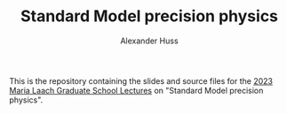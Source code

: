 #+TITLE: Standard Model precision physics
#+AUTHOR: Alexander Huss
#+STARTUP: showall
#+LATEX_HEADER: \usepackage[a4paper]{geometry}
#+LATEX_HEADER: \usepackage{mathtools}

This is the repository containing the slides and source files for the [[https://www.maria-laach.tp.nt.uni-siegen.de/][2023 Maria Laach Graduate School Lectures]] on "Standard Model precision physics".
